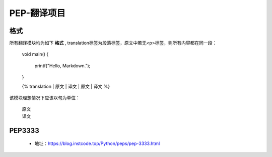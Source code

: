 ===========
PEP-翻译项目
===========

格式
--------

所有翻译模块均为如下 **格式** , translation标签为段落标签，原文中若无<p>标签，则所有内容都在同一段：

    void main()
    {
        printf("Hello, Markdown.");
    }

    {% translation
    | 原文
    | 译文
    | 原文
    | 译文
    %}

该模块理想情况下应该以句为单位：

    | 原文
    | 译文


PEP3333
-------

 * 地址：https://blog.instcode.top/Python/peps/pep-3333.html